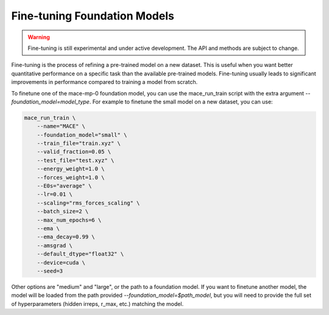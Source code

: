 .. _finetuning:

****************************
Fine-tuning Foundation Models
****************************

.. warning::
    Fine-tuning is still experimental and under active development. The API and methods are subject to change.

Fine-tuning is the process of refining a pre-trained model on a new dataset.
This is useful when you want better quantitative performance on a specific task than the available pre-trained models.
Fine-tuning usually leads to significant improvements in performance compared to training a model from scratch.

To finetune one of the mace-mp-0 foundation model, you can use the mace_run_train script with the extra argument `--foundation_model=model_type`. 
For example to finetune the small model on a new dataset, you can use:

.. code-block:: bash

    mace_run_train \
        --name="MACE" \
        --foundation_model="small" \
        --train_file="train.xyz" \
        --valid_fraction=0.05 \
        --test_file="test.xyz" \
        --energy_weight=1.0 \
        --forces_weight=1.0 \
        --E0s="average" \
        --lr=0.01 \
        --scaling="rms_forces_scaling" \
        --batch_size=2 \
        --max_num_epochs=6 \
        --ema \
        --ema_decay=0.99 \
        --amsgrad \
        --default_dtype="float32" \
        --device=cuda \
        --seed=3 

Other options are "medium" and "large", or the path to a foundation model. 
If you want to finetune another model, the model will be loaded from the path provided `--foundation_model=$path_model`, but you will need to provide the full set of hyperparameters (hidden irreps, r_max, etc.) matching the model.


